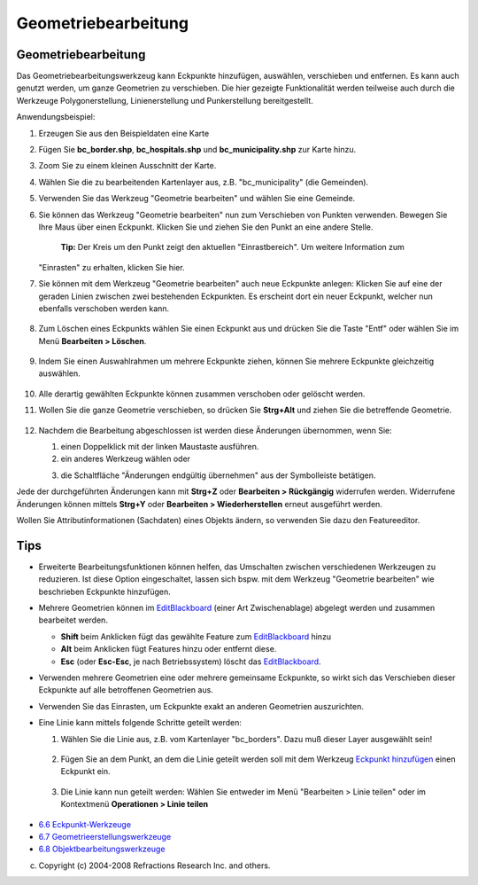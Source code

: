 Geometriebearbeitung
====================

Geometriebearbeitung |image0|
~~~~~~~~~~~~~~~~~~~~~~~~~~~~~

Das Geometriebearbeitungswerkzeug kann Eckpunkte hinzufügen, auswählen, verschieben und entfernen.
Es kann auch genutzt werden, um ganze Geometrien zu verschieben. Die hier gezeigte Funktionalität
werden teilweise auch durch die Werkzeuge Polygonerstellung, Linienerstellung und Punkerstellung
bereitgestellt.

Anwendungsbeispiel:

#. Erzeugen Sie aus den Beispieldaten eine Karte
#. Fügen Sie **bc\_border.shp**, **bc\_hospitals.shp** und **bc\_municipality.shp** zur Karte hinzu.
#. Zoom Sie zu einem kleinen Ausschnitt der Karte.
    |image1|
#. Wählen Sie die zu bearbeitenden Kartenlayer aus, z.B. "bc\_municipality" (die Gemeinden).
#. Verwenden Sie das Werkzeug "Geometrie bearbeiten" und wählen Sie eine Gemeinde.
    |image2|
#. Sie können das Werkzeug "Geometrie bearbeiten" nun zum Verschieben von Punkten verwenden. Bewegen
   Sie Ihre Maus über einen Eckpunkt. Klicken Sie und ziehen Sie den Punkt an eine andere Stelle.
    **Tip:** Der Kreis um den Punkt zeigt den aktuellen "Einrastbereich". Um weitere Information zum
   "Einrasten" zu erhalten, klicken Sie hier.
    |image3|
#. Sie können mit dem Werkzeug "Geometrie bearbeiten" auch neue Eckpunkte anlegen: Klicken Sie auf
   eine der geraden Linien zwischen zwei bestehenden Eckpunkten. Es erscheint dort ein neuer
   Eckpunkt, welcher nun ebenfalls verschoben werden kann.
    |image4|
#. Zum Löschen eines Eckpunkts wählen Sie einen Eckpunkt aus und drücken Sie die Taste "Entf" oder
   wählen Sie im Menü **Bearbeiten > Löschen**.
    |image5|
#. Indem Sie einen Auswahlrahmen um mehrere Eckpunkte ziehen, können Sie mehrere Eckpunkte
   gleichzeitig auswählen.
    |image6|
#. Alle derartig gewählten Eckpunkte können zusammen verschoben oder gelöscht werden.
    |image7|
#. Wollen Sie die ganze Geometrie verschieben, so drücken Sie **Strg+Alt** und ziehen Sie die
   betreffende Geometrie.
    |image8|
#. Nachdem die Bearbeitung abgeschlossen ist werden diese Änderungen übernommen, wenn Sie:

   #. einen Doppelklick mit der linken Maustaste ausführen.
   #. ein anderes Werkzeug wählen oder
   #. die Schaltfläche "Änderungen endgültig übernehmen" aus der Symbolleiste betätigen.
       |image9|

Jede der durchgeführten Änderungen kann mit **Strg+Z** oder **Bearbeiten > Rückgängig** widerrufen
werden. Widerrufene Änderungen können mittels **Strg+Y** oder **Bearbeiten > Wiederherstellen**
erneut ausgeführt werden.

Wollen Sie Attributinformationen (Sachdaten) eines Objekts ändern, so verwenden Sie dazu den
Featureeditor.

Tips
~~~~

-  Erweiterte Bearbeitungsfunktionen können helfen, das Umschalten zwischen verschiedenen Werkzeugen
   zu reduzieren. Ist diese Option eingeschaltet, lassen sich bspw. mit dem Werkzeug "Geometrie
   bearbeiten" wie beschrieben Eckpunkte hinzufügen.
-  Mehrere Geometrien können im `EditBlackboard <EditBlackboard.html>`__ (einer Art Zwischenablage)
   abgelegt werden und zusammen bearbeitet werden.

   -  **Shift** beim Anklicken fügt das gewählte Feature zum
      `EditBlackboard <EditBlackboard.html>`__ hinzu
   -  **Alt** beim Anklicken fügt Features hinzu oder entfernt diese.
   -  **Esc** (oder **Esc-Esc**, je nach Betriebssystem) löscht das
      `EditBlackboard <EditBlackboard.html>`__.

-  Verwenden mehrere Geometrien eine oder mehrere gemeinsame Eckpunkte, so wirkt sich das
   Verschieben dieser Eckpunkte auf alle betroffenen Geometrien aus.
-  Verwenden Sie das Einrasten, um Eckpunkte exakt an anderen Geometrien auszurichten.
-  Eine Linie kann mittels folgende Schritte geteilt werden:

   #. Wählen Sie die Linie aus, z.B. vom Kartenlayer "bc\_borders". Dazu muß dieser Layer ausgewählt
      sein!
       |image10|
   #. Fügen Sie an dem Punkt, an dem die Linie geteilt werden soll mit dem Werkzeug `Eckpunkt
      hinzufügen <8957.html>`__ einen Eckpunkt ein.
       |image11|
   #. Die Linie kann nun geteilt werden: Wählen Sie entweder im Menü "Bearbeiten > Linie teilen"
      oder im Kontextmenü **Operationen > Linie teilen**
       |image12|
       |image13|

|image14|

-  `6.6 Eckpunkt-Werkzeuge <6.6%20Eckpunkt-Werkzeuge.html>`__
-  `6.7 Geometrieerstellungswerkzeuge <6.7%20Geometrieerstellungswerkzeuge.html>`__
-  `6.8 Objektbearbeitungswerkzeuge <6.8%20Objektbearbeitungswerkzeuge.html>`__

(c) Copyright (c) 2004-2008 Refractions Research Inc. and others.

.. |image0| image:: /images/geometriebearbeitung/edit_vertex_mode.gif
.. |image1| image:: /images/geometriebearbeitung/tooledit1.png
.. |image2| image:: /images/geometriebearbeitung/tooleditfeature.png
.. |image3| image:: /images/geometriebearbeitung/movevertex.png
.. |image4| image:: /images/geometriebearbeitung/addvertex.png
.. |image5| image:: /images/geometriebearbeitung/removevertex.png
.. |image6| image:: /images/geometriebearbeitung/selectmanyvertex.png
.. |image7| image:: /images/geometriebearbeitung/movemany.png
.. |image8| image:: /images/geometriebearbeitung/movegeometry.png
.. |image9| image:: /images/geometriebearbeitung/accept.png
.. |image10| image:: /images/geometriebearbeitung/selectline.png
.. |image11| image:: /images/geometriebearbeitung/addlinevertex.png
.. |image12| image:: /images/geometriebearbeitung/editmenu.png
.. |image13| image:: /images/geometriebearbeitung/contextmenu.png
.. |image14| image:: http://udig.refractions.net/image/DE/ngrelr.gif
